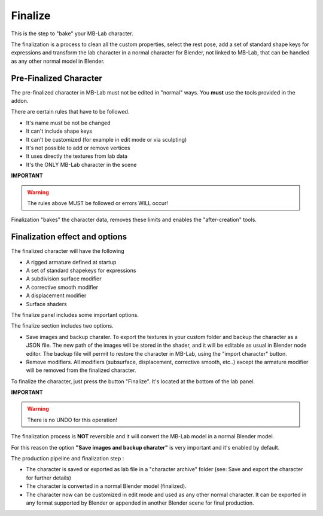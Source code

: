 Finalize
========

This is the step to "bake" your MB-Lab character.

The finalization is a process to clean all the custom properties, select the rest pose, add a set of standard shape keys for expressions and transform the lab character in a normal character for Blender, not linked to MB-Lab, that can be handled as any other normal model in Blender.

=======================
Pre-Finalized Character
=======================

The pre-finalized character in MB-Lab must not be edited in "normal" ways. You **must** use the tools provided in the addon.

There are certain rules that have to be followed.

* It's name must be not be changed
* It can't include shape keys
* It can't be customized (for example in edit mode or via sculpting)
* It's not possible to add or remove vertices
* It uses directly the textures from lab data
* It's the ONLY MB-Lab character in the scene

**IMPORTANT**

.. warning::
    The rules above MUST be followed or errors WILL occur!

Finalization "bakes" the character data, removes these limits and enables the "after-creation" tools.

===============================
Finalization effect and options
===============================

The finalized character will have the following

* A rigged armature defined at startup
* A set of standard shapekeys for expressions
* A subdivision surface modifier
* A corrective smooth modifier
* A displacement modifier
* Surface shaders


The finalize panel includes some important options.

.. image:: images/finalize_01.png

The finalize section includes two options.

* Save images and backup charater. To export the textures in your custom folder and backup the character as a JSON file. The new path of the images will be stored in the shader, and it will be editable as usual in Blender node editor. The backup file will permit to restore the character in MB-Lab, using the "import character" button.
* Remove modifiers. All modifiers (subsurface, displacement, corrective smooth, etc..) except the armature modifier will be removed from the finalized character.

To finalize the character, just press the button "Finalize". It's located at the bottom of the lab panel.

**IMPORTANT**

.. warning::
    There is no UNDO for this operation!

The finalization process is **NOT** reversible and it will convert the MB-Lab model in a normal Blender model.

For this reason the option **"Save images and backup charater"** is very important and it's enabled by default.

The production pipeline and finalization step :

* The character is saved or exported as lab file in a "character archive" folder (see: Save and export the character for further details)
* The character is converted in a normal Blender model (finalized).
* The character now can be customized in edit mode and used as any other normal character. It can be exported in any format supported by Blender or appended in another Blender scene for final production.
